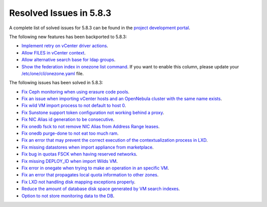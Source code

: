 .. _resolved_issues_583:

Resolved Issues in 5.8.3
--------------------------------------------------------------------------------

A complete list of solved issues for 5.8.3 can be found in the `project development portal <https://github.com/OpenNebula/one/milestone/26>`__.

The following new features has been backported to 5.8.3:

- `Implement retry on vCenter driver actions <https://github.com/OpenNebula/one/issues/3337>`__.
- `Allow FILES in vCenter context <https://github.com/OpenNebula/one/issues/964>`__.
- `Allow alternative search base for ldap groups <https://github.com/OpenNebula/one/issues/3366>`__.
- `Show the federation index in onezone list command <https://github.com/OpenNebula/one/issues/3378>`__. If you want to enable this column, please update your `/etc/one/cli/onezone.yaml <https://github.com/OpenNebula/one/blob/master/src/cli/etc/onezone.yaml>`__ file.

The following issues has been solved in 5.8.3:

- `Fix Ceph monitoring when using erasure code pools <https://github.com/OpenNebula/one/issues/3222>`__.
- `Fix an issue when importing vCenter hosts and an OpenNebula cluster with the same name exists <https://github.com/OpenNebula/one/issues/3280>`__.
- `Fix wild VM import process to not default to host 0 <https://github.com/OpenNebula/one/issues/3281>`__.
- `Fix Sunstone support token configuration not working behind a proxy <https://github.com/OpenNebula/one/issues/3331>`__.
- `Fix NIC Alias id generation to be consecutive <https://github.com/OpenNebula/one/issues/3357>`__.
- `Fix onedb fsck to not remove NIC Alias from Address Range leases <https://github.com/OpenNebula/one/issues/3362>`__.
- `Fix onedb purge-done to not eat too much ram <https://github.com/OpenNebula/one/issues/3269>`__.
- `Fix an error that may prevent the correct execution of the contextualization process in LXD <https://github.com/OpenNebula/one/issues/3390>`__.
- `Fix missing datastores when import appliance from marketplace <https://github.com/OpenNebula/one/issues/3368>`__.
- `Fix bug in quotas FSCK when having reserved networks <https://github.com/OpenNebula/one/issues/1710>`__.
- `Fix missing DEPLOY_ID when import Wilds VM <https://github.com/OpenNebula/one/issues/3057>`__.
- `Fix error in onegate when trying to make an operation in an specific VM <https://github.com/OpenNebula/one/issues/2047>`__.
- `Fix an error that propagates local quota information to other zones <https://github.com/OpenNebula/one/issues/3409>`__.
- `Fix LXD not handling disk mapping exceptions properly <https://github.com/OpenNebula/one/issues/3406>`__.
- `Reduce the amount of database disk space generated by VM search indexes <https://github.com/OpenNebula/one/issues/3393>`__.
- `Option to not store monitoring data to the DB <https://github.com/OpenNebula/one/issues/1324>`__.
